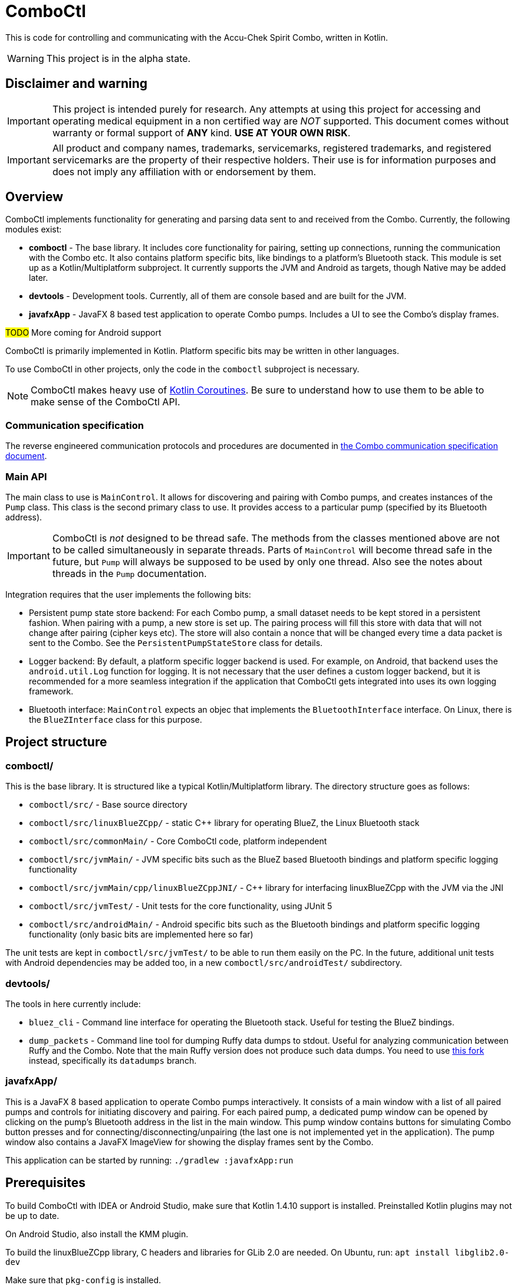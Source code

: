 = ComboCtl

This is code for controlling and communicating with the Accu-Chek Spirit Combo, written in Kotlin.

WARNING: This project is in the alpha state.



== Disclaimer and warning

IMPORTANT: This project is intended purely for research. Any attempts
at using this project for accessing and operating medical equipment
in a non certified way are _NOT_ supported. This document comes without
warranty or formal support of *ANY* kind. **USE AT YOUR OWN RISK**.

IMPORTANT: All product and company names, trademarks, servicemarks, registered
trademarks, and registered servicemarks are the property of their respective
holders. Their use is for information purposes and does not imply any affiliation
with or endorsement by them.



== Overview

ComboCtl implements functionality for generating and parsing data sent to and
received from the Combo. Currently, the following modules exist:

* *comboctl* - The base library. It includes core functionality for pairing,
  setting up connections, running the communication with the Combo etc. It also
  contains platform specific bits, like bindings to a platform's Bluetooth stack.
  This module is set up as a Kotlin/Multiplatform subproject. It currently
  supports the JVM and Android as targets, though Native may be added later.
* *devtools* - Development tools. Currently, all of them are console based and
  are built for the JVM.
* *javafxApp* - JavaFX 8 based test application to operate Combo pumps.
  Includes a UI to see the Combo's display frames.

#TODO# More coming for Android support

ComboCtl is primarily implemented in Kotlin. Platform specific bits may be written
in other languages.

To use ComboCtl in other projects, only the code in the `comboctl` subproject
is necessary.

NOTE: ComboCtl makes heavy use of https://kotlinlang.org/docs/reference/coroutines-overview.html[Kotlin Coroutines]. Be sure to understand how to
use them to be able to make sense of the ComboCtl API.



=== Communication specification

The reverse engineered communication protocols and procedures are documented in
<<docs/combo-comm-spec.adoc#,the Combo communication specification document>>.


=== Main API

The main class to use is `MainControl`. It allows for discovering and pairing
with Combo pumps, and creates instances of the `Pump` class. This class is the
second primary class to use. It provides access to a particular pump (specified
by its Bluetooth address).

IMPORTANT: ComboCtl is _not_ designed to be thread safe. The methods
from the classes mentioned above are not to be called simultaneously
in separate threads. Parts of `MainControl` will become thread safe
in the future, but `Pump` will always be supposed to be used by only
one thread. Also see the notes about threads in the `Pump` documentation.

Integration requires that the user implements the following bits:

* Persistent pump state store backend: For each Combo pump, a small
  dataset needs to be kept stored in a persistent fashion. When
  pairing with a pump, a new store is set up. The pairing process
  will fill this store with data that will not change after pairing
  (cipher keys etc). The store will also contain a nonce that will
  be changed every time a data packet is sent to the Combo. See the
  `PersistentPumpStateStore` class for details.
* Logger backend: By default, a platform specific logger backend
  is used. For example, on Android, that backend uses the
  `android.util.Log` function for logging. It is not necessary that
  the user defines a custom logger backend, but it is recommended
  for a more seamless integration if the application that ComboCtl
  gets integrated into uses its own logging framework.
* Bluetooth interface: `MainControl` expects an objec that implements
  the `BluetoothInterface` interface. On Linux, there is the
  `BlueZInterface` class for this purpose.



== Project structure


=== comboctl/

This is the base library. It is structured like a typical Kotlin/Multiplatform
library. The directory structure goes as follows:

* `comboctl/src/` - Base source directory
* `comboctl/src/linuxBlueZCpp/` - static C++ library for operating BlueZ, the
  Linux Bluetooth stack
* `comboctl/src/commonMain/` - Core ComboCtl code, platform independent
* `comboctl/src/jvmMain/` - JVM specific bits such as the BlueZ based
  Bluetooth bindings and platform specific logging functionality
* `comboctl/src/jvmMain/cpp/linuxBlueZCppJNI/` - C++ library for interfacing
  linuxBlueZCpp with the JVM via the JNI
* `comboctl/src/jvmTest/` - Unit tests for the core functionality, using JUnit 5
* `comboctl/src/androidMain/` - Android specific bits such as the Bluetooth
  bindings and platform specific logging functionality (only basic bits are
  implemented here so far)

The unit tests are kept in `comboctl/src/jvmTest/` to be able to run
them easily on the PC. In the future, additional unit tests with
Android dependencies may be added too, in a new `comboctl/src/androidTest/`
subdirectory.


=== devtools/

The tools in here currently include:

* `bluez_cli` - Command line interface for operating the Bluetooth stack.
  Useful for testing the BlueZ bindings.
* `dump_packets` - Command line tool for dumping Ruffy data dumps to stdout.
  Useful for analyzing communication between Ruffy and the Combo.
  Note that the main Ruffy version does not produce such data dumps. You
  need to use https://github.com/dv1/ruffy[this fork] instead,
  specifically its `datadumps` branch.


=== javafxApp/

This is a JavaFX 8 based application to operate Combo pumps interactively.
It consists of a main window with a list of all paired pumps and controls
for initiating discovery and pairing. For each paired pump, a dedicated pump
window can be opened by clicking on the pump's Bluetooth address in the
list in the main window. This pump window contains buttons for simulating
Combo button presses and for connecting/disconnecting/unpairing (the last
one is not implemented yet in the application). The pump window also contains
a JavaFX ImageView for showing the display frames sent by the Combo.

This application can be started by running: `./gradlew :javafxApp:run`



== Prerequisites

To build ComboCtl with IDEA or Android Studio, make sure that Kotlin 1.4.10
support is installed. Preinstalled Kotlin plugins may not be up to date.

On Android Studio, also install the KMM plugin.

To build the linuxBlueZCpp library, C headers and libraries for GLib 2.0
are needed. On Ubuntu, run: `apt install libglib2.0-dev`

Make sure that `pkg-config` is installed.

To build the linuxBlueZCppJNI library, the JNI needs to be installed.
On Ubuntu, run: `apt install default-jdk`

The `JAVA_HOME` environment variable must be set to point to where the
JNI headers and libraries are. For example, on an x86-64 Ubuntu machine,
that variable must be set to something like `/usr/lib/jvm/default-java`.
Other distributions may already have that variable set.



== Building

ComboCtl is built using Gradle.

To build with the command line and run the unit tests, run:

  ./gradlew build

The project can also be imported into Android Studio and Intellij IDEA. Simply
open/import this project's root directory.

Note that this builds _all_ modules, including the JavaFX application,
development tools, and C++ bindings. It is also possible to build specific
subprojects. For example, to just build the C++ JNI bindings (and their
dependencies), run:

  ./gradlew :comboctl:src:jvmMain:cpp:linuxBlueZCppJNI:build

Look into `settings.gradle.kts` for the list of subprojects.



== Contributing

Before opening a pull request please make sure to run

  ./gradlew ktlintCheck

Many issues like ordering imports alphabetically can be resolved automatically with:

  ./gradlew ktlintFormat


== TODO

* Integrate the [detekt static analyzer](https://detekt.github.io/detekt/)
  in addition to ktlint may be useful.
* Try to figure out the remaining TODOs in combo-comm-spec.adoc.
* Implement the display frame parser, using the code from Ruffy
  as an example.
* Try to integrate the Command Mode commands. These may be very
  useful, since with them, administering a bolus and reading the
  history can be done much faster.
* Implement the scripter, using the code from AndroidAPS as an
  example. Also rename it to something like "rtModeCommandTranslator"
  which describes the nature of the code better.
* Write Android test app, an Android counterpart to `javafxApp/`.
* Thorough testing to cover all sorts of use cases.
